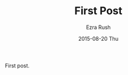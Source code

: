 #+TITLE:       First Post
#+AUTHOR:      Ezra Rush
#+EMAIL:       rushwest@gmail.com
#+DATE:        2015-08-20 Thu
#+URI:         /blog/%y/%m/%d/first-post
#+KEYWORDS:    First post
#+TAGS:        <TODO: insert your tags here>
#+LANGUAGE:    en
#+OPTIONS:     H:3 num:nil toc:nil \n:nil ::t |:t ^:nil -:nil f:t *:t <:t
#+DESCRIPTION: First post.

First post.
